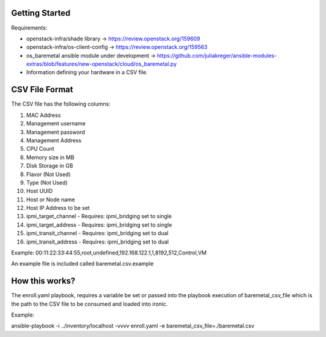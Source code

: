 Getting Started
===============

Requirements:

- openstack-infra/shade library -> https://review.openstack.org/159609
- openstack-infra/os-client-config -> https://review.openstack.org/159563
- os_baremetal ansible module under development -> https://github.com/juliakreger/ansible-modules-extras/blob/features/new-openstack/cloud/os_baremetal.py
- Information defining your hardware in a CSV file.

CSV File Format
===============

The CSV file has the following columns:

1. MAC Address
2. Management username
3. Management password
4. Management Address
5. CPU Count
6. Memory size in MB
7. Disk Storage in GB
8. Flavor (Not Used)
9. Type (Not Used)
10. Host UUID
11. Host or Node name
12. Host IP Address to be set
13. ipmi_target_channel - Requires: ipmi_bridging set to single
14. ipmi_target_address - Requires: ipmi_bridging set to single
15. ipmi_transit_channel - Requires: ipmi_bridging set to dual
16. ipmi_transit_address - Requires: ipmi_bridging set to dual

Example:
00:11:22:33:44:55,root,undefined,192.168.122.1,1,8192,512,Control,VM

An example file is included called baremetal.csv.example

How this works?
===============

The enroll.yaml playbook, requires a variable be set or passed into the playbook execution of baremetal_csv_file which is the path to the CSV file to be consumed and loaded into ironic.

Example:

ansible-playbook -i ../inventory/localhost -vvvv enroll.yaml -e baremetal_csv_file=./baremetal.csv
